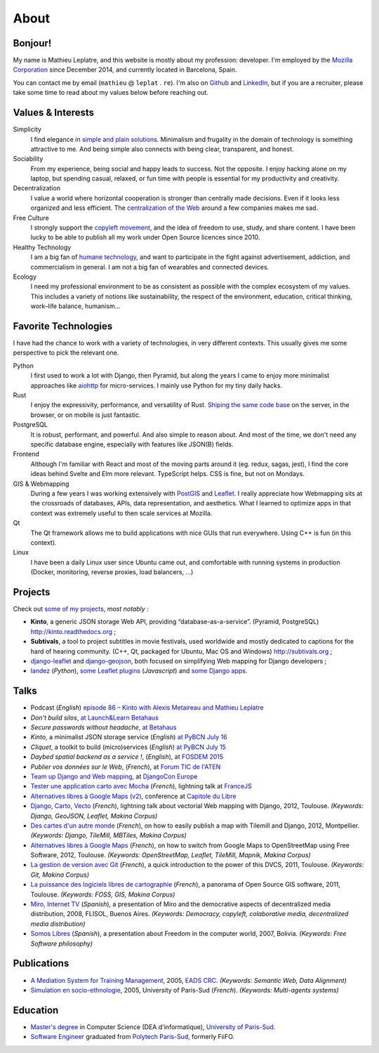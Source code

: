 About
#####

Bonjour!
========

.. image:: /images/face.jpg
   :alt: face
   :align: right

My name is Mathieu Leplatre, and this website is mostly about my profession: developer.
I'm employed by the `Mozilla Corporation <https://en.wikipedia.org/wiki/Mozilla_Corporation>`_ since December 2014, and currently located in Barcelona, Spain.

You can contact me by email (``mathieu`` @ ``leplat`` . ``re``). I'm also on `Github <https://github.com/leplatrem/>`_
and `LinkedIn <https://www.linkedin.com/in/leplatre>`_, but if you are a recruiter, please take some time to read about my values below
before reaching out.


Values & Interests
==================

Simplicity
  I find elegance in `simple and plain solutions <https://en.wikipedia.org/wiki/KISS_principle>`_.
  Minimalism and frugality in the domain of technology is something attractive to me.
  And being simple also connects with being clear, transparent, and honest.

Sociability
  From my experience, being social and happy leads to success. Not the opposite. I enjoy hacking alone
  on my laptop, but spending casual, relaxed, or fun time with people is essential for my productivity
  and creativity.

Decentralization
  I value a world where horizontal cooperation is stronger than centrally
  made decisions. Even if it looks less organized and less efficient.
  The `centralization of the Web <https://redecentralize.org>`_ around a few companies makes me sad.

Free Culture
  I strongly support the `copyleft movement <https://en.wikipedia.org/wiki/Free-culture_movement>`_, and the idea of freedom to
  use, study, and share content. I have been lucky to be able to publish
  all my work under Open Source licences since 2010.

Healthy Technology
  I am a big fan of `humane technology <https://www.humanetech.com>`_, and
  want to participate in the fight against advertisement, addiction, and
  commercialism in general. I am not a big fan of wearables and connected devices.

Ecology
  I need my professional environment to be as consistent as possible with
  the complex ecosystem of my values. This includes a variety of notions like
  sustainability, the respect of the environment, education, critical thinking,
  work–life balance, humanism...


Favorite Technologies
=====================

I have had the chance to work with a variety of technologies, in very
different contexts. This usually gives me some perspective to pick the relevant one.

Python
  I first used to work a lot with Django, then Pyramid, but along the years I came to
  enjoy more minimalist approaches like `aiohttp <https://docs.aiohttp.org>`_ for
  micro-services. I mainly use Python for my tiny daily hacks.

Rust
  I enjoy the expressivity, performance, and versatility of Rust. `Shiping the same code base </leveraging-rust-in-python-and-javascript.html>`_
  on the server, in the browser, or on mobile is just fantastic.

PostgreSQL
  It is robust, performant, and powerful. And also simple to reason about.
  And most of the time, we don't need any specific database engine, especially
  with features like JSON(B) fields.

Frontend
  Although I'm familiar with React and most of the moving parts around it (eg. redux, sagas, jest),
  I find the core ideas behind Svelte and Elm more relevant. TypeScript helps.
  CSS is fine, but not on Mondays.

GIS & Webmapping
  During a few years I was working extensively with `PostGIS <http://postgis.org/>`_ and `Leaflet <https://leafletjs.com/>`_. I really appreciate how Webmapping sits at the crossroads of databases, APIs, data representation, and aesthetics. What I learned to optimize apps in that context was extremely useful to then scale services at Mozilla.

Qt
  The Qt framework allows me to build applications with nice GUIs that run everywhere.
  Using C++ is fun (in this context).

Linux
  I have been a daily Linux user since Ubuntu came out, and comfortable with
  running systems in production (Docker, monitoring, reverse proxies, load balancers, ...)


Projects
========

Check out `some of my projects <https://github.com/leplatrem>`_, *most notably* :

* **Kinto**, a generic JSON storage Web API, providing “database-as-a-service”. (Pyramid, PostgreSQL) http://kinto.readthedocs.org ;
* **Subtivals**, a tool to project subtitles in movie festivals, used worldwide and mostly dedicated to captions for the hard of hearing community. (C++, Qt, packaged for Ubuntu, Mac OS and Windows) http://subtivals.org ;
* `django-leaflet <https://github.com/makinacorpus/django-leaflet>`_ and `django-geojson <https://github.com/makinacorpus/django-geojson>`_, both focused on simplifying Web mapping for Django developers ;
* `landez <http://blog.mathieu-leplatre.info/landez-introducing-new-features-of-our-tiles-toolbox.html>`_ (*Python*),
  `some Leaflet plugins <http://leafletjs.com/plugins.html>`_ (*Javascript*) and
  `some <https://github.com/makinacorpus/django-screamshot>`_
  `Django <https://github.com/makinacorpus/django-appypod>`_
  `apps <https://github.com/makinacorpus/django-mbtiles>`_.


Talks
=====

* Podcast (*English*) `episode 86 – Kinto with Alexis Metaireau and Mathieu Leplatre <https://www.podcastinit.com/episode-86-kinto-with-alexis-metaireau-and-mathieu-leplatre/>`_
* *Don't build silos*, `at Launch&Learn Betahaus <https://leplatrem.github.io/kinto-slides/2016.11.betahaus/>`_
* *Secure passwords without headache*, `at Betahaus <https://bl.ocks.org/leplatrem/raw/b1f23563a3028c66276ddf48705fac84/>`_
* *Kinto*, a minimalist JSON storage service (*English*) `at PyBCN July 16 <http://kinto.github.io/kinto-slides/2016.07.pybcn/>`_
* *Cliquet*, a toolkit to build (micro)services (*English*) `at PyBCN July 15 <http://mozilla-services.github.io/cliquet/talks/2015.07.pybcn/>`_
* *Daybed spatial backend as a service !*, (*English*), at `FOSDEM 2015 <https://fosdem.org/2015/schedule/event/daybed/>`_
* *Publier vos données sur le Web*, (*French*), at `Forum TIC de l'ATEN <http://forum-tic.espaces-naturels.fr/edition/2014>`_
* `Team up Django and Web mapping <http://lanyrd.com/2014/djangocon/sczqpx/>`_, at `DjangoCon Europe <http://2014.djangocon.eu>`_
* `Tester une application carto avec Mocha <http://lanyrd.com/2013/francejs/scrhfz/>`_ (*French*), lightning
  talk at `FranceJS <http://lanyrd.com/2013/francejs/>`_
* `Alternatives libres à Google Maps (v2) <http://makina-corpus.com/blog/metier/2013/les-alternatives-libres-a-google-maps>`_, conference at `Capitole du Libre <http://2013.capitoledulibre.org>`_
* `Django, Carto, Vecto <http://rencontres.django-fr.org/2012/tolosa/presentations/lightnings/07-django-carto-vecto.pdf>`_ (*French*), lightning talk about vectorial Web mapping with Django, 2012, Toulouse. *(Keywords: Django, GeoJSON, Leaflet, Makina Corpus)*
* `Des cartes d'un autre monde <http://www.slideshare.net/makinacorpus/descartes-dun-autre-monde-django>`_ (*French*), on how to easily publish a map with Tilemill and Django, 2012, Montpellier. *(Keywords: Django, TileMill, MBTiles, Makina Corpus)*
* `Alternatives libres à Google Maps <http://www.slideshare.net/makinacorpus/solutions-alternatives-google-maps-11501753>`_ (*French*), on how to switch from Google Maps to OpenStreetMap using Free Software, 2012, Toulouse. *(Keywords: OpenStreetMap, Leaflet, TileMill, Mapnik, Makina Corpus)*
* `La gestion de version avec Git <http://www.slideshare.net/leplatrem/petit-djeuner-git-chez-makina-corpus>`_ (*French*), a quick introduction
  to the power of this DVCS, 2011, Toulouse. *(Keywords: Git, Makina Corpus)*
* `La puissance des logiciels libres de cartographie <http://www.lamelee.com/autres-manifestations/openday-23-juin-2011-2.html#sig>`_ (*French*), a panorama of Open Source GIS software, 2011, Toulouse. *(Keywords: FOSS, GIS, Makina Corpus)*
* `Miro, Internet TV <20080426-miro-flisol2008.odp>`_ (*Spanish*), a presentation of Miro and the democrative aspects of decentralized media distribution, 2008, FLISOL, Buenos Aires.
  *(Keywords: Democracy, copyleft, colaborative media, decentralized media distribution)*
* `Somos Libres <http://mmggrr.net/es/index.php/post/2007/08/23/Somos-ibres>`_ (*Spanish*), a presentation about Freedom in the computer world, 2007, Bolivia.
  *(Keywords: Free Software philosophy)*


Publications
============

* `A Mediation System for Training Management <http://mathieu-leplatre.info/media/2005.leplatre-mediation-system-for-training-management.pdf>`_, 2005, `EADS CRC <http://www.eads.net>`_.
  *(Keywords: Semantic Web, Data Alignment)*
* `Simulation en socio-ethnologie <http://mathieu-leplatre.info/media/2005/leplatre.html>`_, 2005, University of Paris-Sud (*French*).
  *(Keywords: Multi-agents systems)*


Education
=========
* `Master's degree <http://en.wikipedia.org/Master's_degree#France>`_ in Computer Science (DEA d'informatique), `University of Paris-Sud <http://en.wikipedia.org/University_of_Paris-Sud>`_.
* `Software Engineer <http://en.wikipedia.org/Software_engineering>`_ graduated from `Polytech Paris-Sud <http://en.wikipedia.org/Polytech Paris-Sud>`_, formerly FiiFO.
